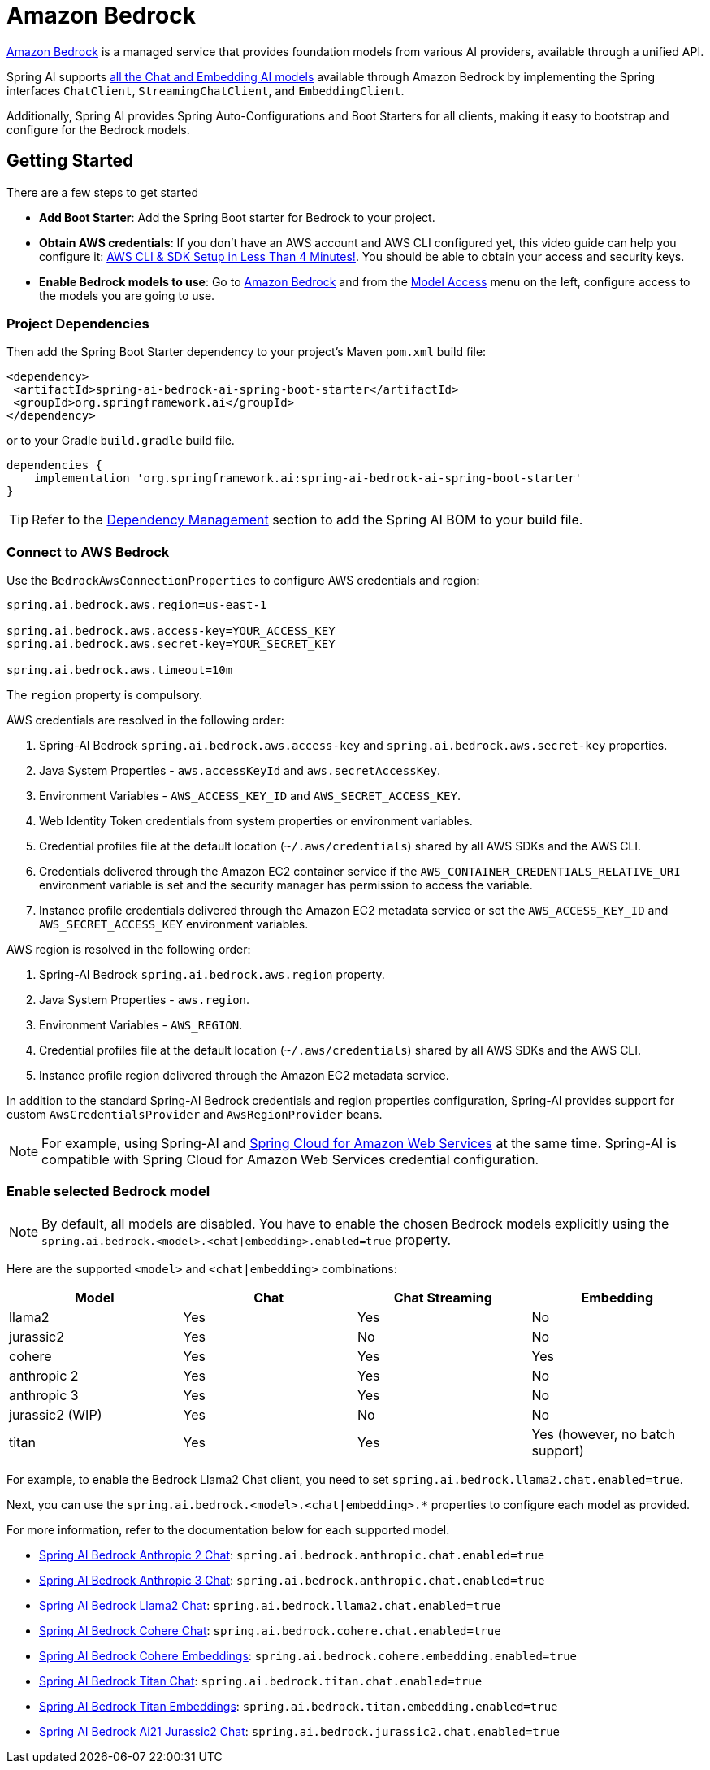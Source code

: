 = Amazon Bedrock

link:https://docs.aws.amazon.com/bedrock/latest/userguide/what-is-bedrock.html[Amazon Bedrock] is a managed service that provides foundation models from various AI providers, available through a unified API.

Spring AI supports https://docs.aws.amazon.com/bedrock/latest/userguide/model-ids-arns.html[all the Chat and Embedding AI models] available through Amazon Bedrock by implementing the Spring interfaces `ChatClient`, `StreamingChatClient`, and  `EmbeddingClient`.

Additionally, Spring AI provides Spring Auto-Configurations and Boot Starters for all clients, making it easy to bootstrap and configure for the Bedrock models.

== Getting Started

There are a few steps to get started

* *Add Boot Starter*:  Add the Spring Boot starter for Bedrock to your project.
* *Obtain AWS credentials*: If you don't have an AWS account and AWS CLI configured yet, this video guide can help you configure it: link:https://youtu.be/gswVHTrRX8I?si=buaY7aeI0l3-bBVb[AWS CLI & SDK Setup in Less Than 4 Minutes!]. You should be able to obtain your access and security keys.
* *Enable Bedrock models to use*:  Go to link:https://us-east-1.console.aws.amazon.com/bedrock/home[Amazon Bedrock] and from the link:https://us-east-1.console.aws.amazon.com/bedrock/home?region=us-east-1#/modelaccess[Model Access] menu on the left, configure access to the models you are going to use.

=== Project Dependencies

Then add the Spring Boot Starter dependency to your project's Maven `pom.xml` build file:

[source,xml]
----
<dependency>
 <artifactId>spring-ai-bedrock-ai-spring-boot-starter</artifactId>
 <groupId>org.springframework.ai</groupId>
</dependency>
----

or to your Gradle `build.gradle` build file.

[source,groovy]
----
dependencies {
    implementation 'org.springframework.ai:spring-ai-bedrock-ai-spring-boot-starter'
}
----

TIP: Refer to the xref:getting-started.adoc#dependency-management[Dependency Management] section to add the Spring AI BOM to your build file.

=== Connect to AWS Bedrock

Use the `BedrockAwsConnectionProperties` to configure AWS credentials and region:

[source,shell]
----
spring.ai.bedrock.aws.region=us-east-1

spring.ai.bedrock.aws.access-key=YOUR_ACCESS_KEY
spring.ai.bedrock.aws.secret-key=YOUR_SECRET_KEY

spring.ai.bedrock.aws.timeout=10m
----

The `region` property is compulsory.

AWS credentials are resolved in the following order:

1. Spring-AI Bedrock `spring.ai.bedrock.aws.access-key` and `spring.ai.bedrock.aws.secret-key` properties.
2. Java System Properties - `aws.accessKeyId` and `aws.secretAccessKey`.
3. Environment Variables - `AWS_ACCESS_KEY_ID` and `AWS_SECRET_ACCESS_KEY`.
4. Web Identity Token credentials from system properties or environment variables.
5. Credential profiles file at the default location (`~/.aws/credentials`) shared by all AWS SDKs and the AWS CLI.
6. Credentials delivered through the Amazon EC2 container service if the `AWS_CONTAINER_CREDENTIALS_RELATIVE_URI` environment variable is set and the security manager has permission to access the variable.
7. Instance profile credentials delivered through the Amazon EC2 metadata service or set the `AWS_ACCESS_KEY_ID` and `AWS_SECRET_ACCESS_KEY` environment variables.

AWS region is resolved in the following order:

1. Spring-AI Bedrock `spring.ai.bedrock.aws.region` property.
2. Java System Properties - `aws.region`.
3. Environment Variables - `AWS_REGION`.
4. Credential profiles file at the default location (`~/.aws/credentials`) shared by all AWS SDKs and the AWS CLI.
5. Instance profile region delivered through the Amazon EC2 metadata service.

In addition to the standard Spring-AI Bedrock credentials and region properties configuration, Spring-AI provides support for custom `AwsCredentialsProvider` and `AwsRegionProvider` beans.

NOTE: For example, using Spring-AI and https://spring.io/projects/spring-cloud-aws[Spring Cloud for Amazon Web Services] at the same time. Spring-AI is compatible with Spring Cloud for Amazon Web Services credential configuration.

=== Enable selected Bedrock model

NOTE: By default, all models are disabled. You have to enable the chosen Bedrock models explicitly using the `spring.ai.bedrock.<model>.<chat|embedding>.enabled=true` property.

Here are the supported `<model>` and `<chat|embedding>` combinations:

[cols="|,|,|,|"]
|====
| Model      | Chat | Chat Streaming | Embedding

| llama2     | Yes  | Yes            | No
| jurassic2  | Yes  | No             | No
| cohere     | Yes  | Yes            | Yes
| anthropic 2 | Yes  | Yes            | No
| anthropic 3  | Yes  | Yes            | No
| jurassic2 (WIP)  | Yes  | No             | No
| titan      | Yes  | Yes            | Yes (however, no batch support)
|====

For example, to enable the Bedrock Llama2 Chat client, you need to set `spring.ai.bedrock.llama2.chat.enabled=true`.

Next, you can use the `spring.ai.bedrock.<model>.<chat|embedding>.*` properties to configure each model as provided.

For more information, refer to the documentation below for each supported model.

* xref:api/chat/bedrock/bedrock-anthropic.adoc[Spring AI Bedrock Anthropic 2 Chat]: `spring.ai.bedrock.anthropic.chat.enabled=true`
* xref:api/chat/bedrock/bedrock-anthropic3.adoc[Spring AI Bedrock Anthropic 3 Chat]: `spring.ai.bedrock.anthropic.chat.enabled=true`
* xref:api/chat/bedrock/bedrock-llama2.adoc[Spring AI Bedrock Llama2 Chat]: `spring.ai.bedrock.llama2.chat.enabled=true`
* xref:api/chat/bedrock/bedrock-cohere.adoc[Spring AI Bedrock Cohere Chat]: `spring.ai.bedrock.cohere.chat.enabled=true`
* xref:api/embeddings/bedrock-cohere-embedding.adoc[Spring AI Bedrock Cohere Embeddings]: `spring.ai.bedrock.cohere.embedding.enabled=true`
* xref:api/chat/bedrock/bedrock-titan.adoc[Spring AI Bedrock Titan Chat]: `spring.ai.bedrock.titan.chat.enabled=true`
* xref:api/embeddings/bedrock-titan-embedding.adoc[Spring AI Bedrock Titan Embeddings]: `spring.ai.bedrock.titan.embedding.enabled=true`
* xref:api/chat/bedrock/bedrock-jurassic2.adoc[Spring AI Bedrock Ai21 Jurassic2 Chat]: `spring.ai.bedrock.jurassic2.chat.enabled=true`
